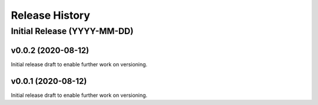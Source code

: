 ===============
Release History
===============

Initial Release (YYYY-MM-DD)
----------------------------


v0.0.2 (2020-08-12)
===================

Initial release draft to enable further work on versioning.

v0.0.1 (2020-08-12)
===================

Initial release draft to enable further work on versioning.